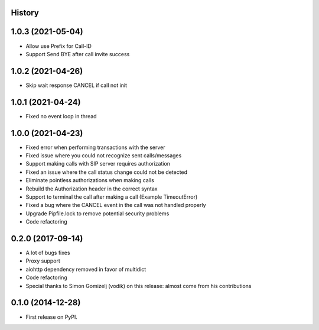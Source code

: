 .. :changelog:

History
-------

1.0.3 (2021-05-04)
------------------
* Allow use Prefix for Call-ID
* Support Send BYE after call invite success

1.0.2 (2021-04-26)
------------------
* Skip wait response CANCEL if call not init

1.0.1 (2021-04-24)
------------------
* Fixed no event loop in thread

1.0.0 (2021-04-23)
------------------

* Fixed error when performing transactions with the server
* Fixed issue where you could not recognize sent calls/messages
* Support making calls with SIP server requires authorization
* Fixed an issue where the call status change could not be detected
* Eliminate pointless authorizations when making calls
* Rebuild the Authorization header in the correct syntax
* Support to terminal the call after making a call (Example TimeoutError)
* Fixed a bug where the CANCEL event in the call was not handled properly
* Upgrade Pipfile.lock to remove potential security problems
* Code refactoring

0.2.0 (2017-09-14)
------------------

* A lot of bugs fixes
* Proxy support
* aiohttp dependency removed in favor of multidict
* Code refactoring
* Special thanks to Simon Gomizelj (vodik) on this release: almost come from his contributions

0.1.0 (2014-12-28)
------------------

* First release on PyPI.
